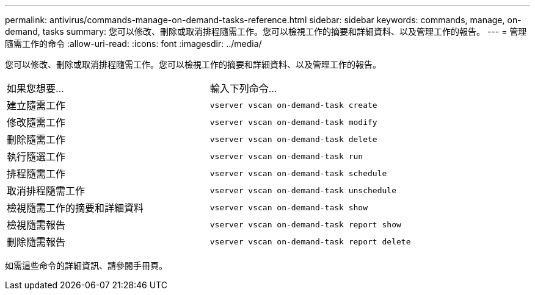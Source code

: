 ---
permalink: antivirus/commands-manage-on-demand-tasks-reference.html 
sidebar: sidebar 
keywords: commands, manage, on-demand, tasks 
summary: 您可以修改、刪除或取消排程隨需工作。您可以檢視工作的摘要和詳細資料、以及管理工作的報告。 
---
= 管理隨需工作的命令
:allow-uri-read: 
:icons: font
:imagesdir: ../media/


[role="lead"]
您可以修改、刪除或取消排程隨需工作。您可以檢視工作的摘要和詳細資料、以及管理工作的報告。

|===


| 如果您想要... | 輸入下列命令... 


 a| 
建立隨需工作
 a| 
`vserver vscan on-demand-task create`



 a| 
修改隨需工作
 a| 
`vserver vscan on-demand-task modify`



 a| 
刪除隨需工作
 a| 
`vserver vscan on-demand-task delete`



 a| 
執行隨選工作
 a| 
`vserver vscan on-demand-task run`



 a| 
排程隨需工作
 a| 
`vserver vscan on-demand-task schedule`



 a| 
取消排程隨需工作
 a| 
`vserver vscan on-demand-task unschedule`



 a| 
檢視隨需工作的摘要和詳細資料
 a| 
`vserver vscan on-demand-task show`



 a| 
檢視隨需報告
 a| 
`vserver vscan on-demand-task report show`



 a| 
刪除隨需報告
 a| 
`vserver vscan on-demand-task report delete`

|===
如需這些命令的詳細資訊、請參閱手冊頁。
